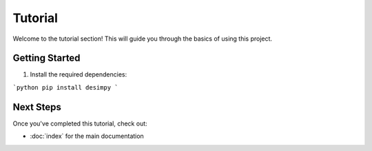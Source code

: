 Tutorial
========

Welcome to the tutorial section! This will guide you through the basics of using this project.

Getting Started
---------------

1. Install the required dependencies:

```python
pip install desimpy
```


Next Steps
----------

Once you've completed this tutorial, check out:

- :doc:`index` for the main documentation
